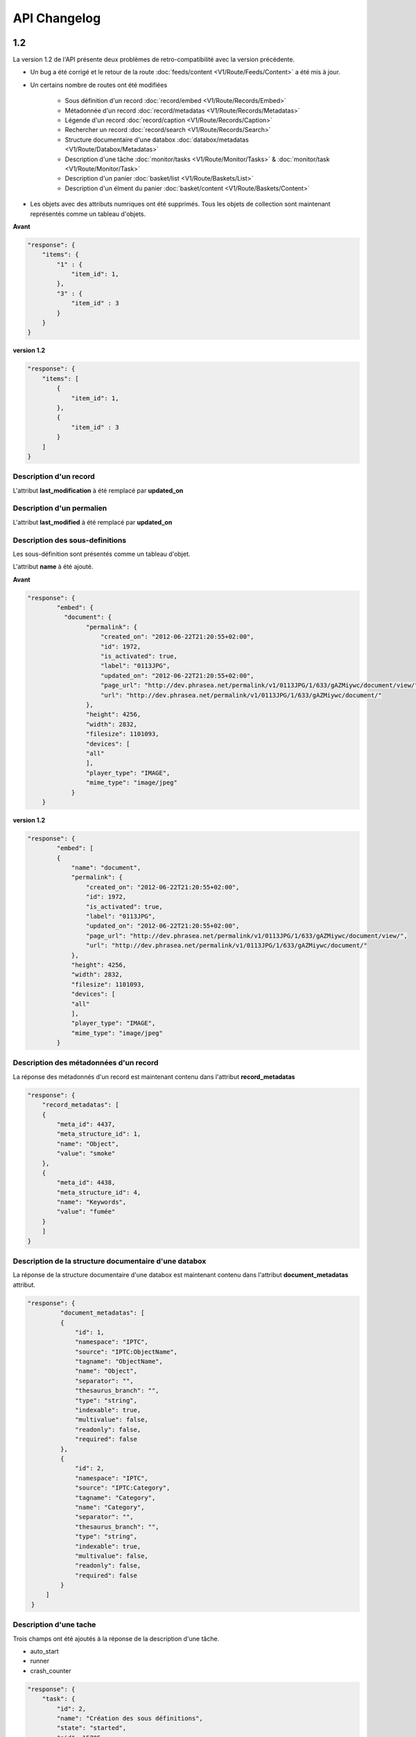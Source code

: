 API Changelog
=============

1.2
---

La version 1.2 de l'API présente deux problèmes de retro-compatibilité avec la
version précédente.

- Un bug a été corrigé et le retour de la route :doc:`feeds/content <V1/Route/Feeds/Content>`
  a été mis à jour.

- Un certains nombre de routes ont été modifiées

    - Sous définition d'un record :doc:`record/embed <V1/Route/Records/Embed>`
    - Métadonnée d'un record :doc:`record/metadatas <V1/Route/Records/Metadatas>`
    - Légende d'un record :doc:`record/caption <V1/Route/Records/Caption>`
    - Rechercher un record :doc:`record/search <V1/Route/Records/Search>`
    - Structure documentaire d'une databox :doc:`databox/metadatas <V1/Route/Databox/Metadatas>`
    - Description d'une tâche :doc:`monitor/tasks <V1/Route/Monitor/Tasks>`
      & :doc:`monitor/task <V1/Route/Monitor/Task>`
    - Description d'un panier :doc:`basket/list <V1/Route/Baskets/List>`
    - Description d'un élment du panier :doc:`basket/content <V1/Route/Baskets/Content>`


- Les objets avec des attributs numriques ont été supprimés. Tous les objets de
  collection sont maintenant représentés comme un tableau d'objets.


**Avant**

.. code-block:: javascript

    "response": {
        "items": {
            "1" : {
                "item_id": 1,
            },
            "3" : {
                "item_id" : 3
            }
        }
    }

**version 1.2**

.. code-block:: javascript

    "response": {
        "items": [
            {
                "item_id": 1,
            },
            {
                "item_id" : 3
            }
        ]
    }

Description d'un record
***********************

L'attribut **last_modification** à été remplacé par **updated_on**


Description d'un permalien
**************************

L'attribut **last_modified** à été remplacé par **updated_on**

Description des sous-definitions
********************************

Les sous-définition sont présentés comme un tableau d'objet.

L'attribut **name** à été ajouté.

**Avant**

.. code-block:: javascript

    "response": {
            "embed": {
              "document": {
                    "permalink": {
                        "created_on": "2012-06-22T21:20:55+02:00",
                        "id": 1972,
                        "is_activated": true,
                        "label": "0113JPG",
                        "updated_on": "2012-06-22T21:20:55+02:00",
                        "page_url": "http://dev.phrasea.net/permalink/v1/0113JPG/1/633/gAZMiywc/document/view/",
                        "url": "http://dev.phrasea.net/permalink/v1/0113JPG/1/633/gAZMiywc/document/"
                    },
                    "height": 4256,
                    "width": 2832,
                    "filesize": 1101093,
                    "devices": [
                    "all"
                    ],
                    "player_type": "IMAGE",
                    "mime_type": "image/jpeg"
                }
        }

**version 1.2**

.. code-block:: javascript

    "response": {
            "embed": [
            {
                "name": "document",
                "permalink": {
                    "created_on": "2012-06-22T21:20:55+02:00",
                    "id": 1972,
                    "is_activated": true,
                    "label": "0113JPG",
                    "updated_on": "2012-06-22T21:20:55+02:00",
                    "page_url": "http://dev.phrasea.net/permalink/v1/0113JPG/1/633/gAZMiywc/document/view/",
                    "url": "http://dev.phrasea.net/permalink/v1/0113JPG/1/633/gAZMiywc/document/"
                },
                "height": 4256,
                "width": 2832,
                "filesize": 1101093,
                "devices": [
                "all"
                ],
                "player_type": "IMAGE",
                "mime_type": "image/jpeg"
            }

Description des métadonnées d'un record
****************************************

La réponse des métadonnés d'un record est maintenant contenu dans
l'attribut **record_metadatas**

.. code-block:: javascript

    "response": {
        "record_metadatas": [
        {
            "meta_id": 4437,
            "meta_structure_id": 1,
            "name": "Object",
            "value": "smoke"
        },
        {
            "meta_id": 4438,
            "meta_structure_id": 4,
            "name": "Keywords",
            "value": "fumée"
        }
        ]
    }

Description de la structure documentaire d'une databox
******************************************************

La réponse de la structure documentaire d'une databox est maintenant
contenu dans l'attribut **document_metadatas** attribut.

.. code-block:: javascript

   "response": {
            "document_metadatas": [
            {
                "id": 1,
                "namespace": "IPTC",
                "source": "IPTC:ObjectName",
                "tagname": "ObjectName",
                "name": "Object",
                "separator": "",
                "thesaurus_branch": "",
                "type": "string",
                "indexable": true,
                "multivalue": false,
                "readonly": false,
                "required": false
            },
            {
                "id": 2,
                "namespace": "IPTC",
                "source": "IPTC:Category",
                "tagname": "Category",
                "name": "Category",
                "separator": "",
                "thesaurus_branch": "",
                "type": "string",
                "indexable": true,
                "multivalue": false,
                "readonly": false,
                "required": false
            }
        ]
    }

Description d'une tache
***********************

Trois champs ont été ajoutés à la réponse de la description d'une tâche.

- auto_start
- runner
- crash_counter

.. code-block:: javascript

    "response": {
        "task": {
            "id": 2,
            "name": "Création des sous définitions",
            "state": "started",
            "pid": 15705,
            "title": "Subviews creation",
            "last_exec_time": "2012-06-13T14:38:38+02:00",
            "auto_start": true,
            "runner": "scheduler",
            "crash_counter": 0
        }
    }


Description de la légende d'un record
*************************************

La réponse d'une légende d'un record est maintenaint contenu dans l'attribut
'caption_metadatas'.

.. code-block:: javascript

    "response": {
        "caption_metadatas": [
            {
                "meta_structure_id": 29,
                "name": "Bits",
                "value": "8"
            },
            {
                "meta_structure_id": 30,
                "name": "Channels",
                "value": "3"
            }
        ]
    }

Description de la légende d'un record
*************************************

La réponse d'une légende d'un record est maintenaint contenu dans l'attribut
'caption_metadatas'.

.. code-block:: javascript

    "response": {
        "caption_metadatas": [
            {
                "meta_structure_id": 29,
                "name": "Bits",
                "value": "8"
            },
            {
                "meta_structure_id": 30,
                "name": "Channels",
                "value": "3"
            }
        ]
    }

Description d'un contenu d'un panier
************************************

L'attribut 'basket_elements' à la racine de la reponse ne retourne plus que les
éléments du panier sous forme d'un tableau

.. code-block:: javascript

    "response": {
        "basket_elements": [
            {
                "basket_element_id": 9,
                "order": 4,
                "record": {

                }
            }
        ]
    }

Un attribut 'basket' à été ajouté à la racine de la reponse qui décrit le panier
demandé.

.. code-block:: javascript

    "response": {
        "basket": {
            "basket_id": 144,
            "created_on": "2012-06-18T16:29:37+02:00",
            "description": "",
            "name": "hello",
            "pusher_usr_id": null,
            "ssel_id": 144,
            "updated_on": "2012-06-18T16:29:37+02:00",
            "unread": false,
            "validation_basket": false
        }
    }

Dans l'objet qui décrit un panier un attribut 'validation_basket' à été ajouté,
il indique si il s'agit d'un panier de validation.


Recherche d'un enregistrement
*****************************

Certains parametres de la route :doc:`records/search <V1/Route/Records/Search>`
ont été renommés :

 - datefield => date_field
 - datemin   => date_min
 - datemax   => date_max

Le paramètre 'page' de la requete ainsi que le champ de la reponse ont disparus
au profit du paramètre offset_start

.. code-block:: javascript

    "response": {
        "offset_start": 0,
        "per_page": 10,
        "available_results": 1,
        "total_results": 1,
        "error": "",
        "warning": "",
        "query_time": 0.000342,
        "search_indexes": "",
        "suggestions": [],
        "results": [{
            ....
         }]
    }

Description de flux
*******************

L'attribut "is_mine" a disparu au profit de deux nouvelles clefs : *readonly* et
*deletable*.

.. code-block:: javascript

    "feeds": [
        {
            "id": 288,
            "title": "News",
            "subtitle": "Lorem ipsum dolor sit amet, consectetur adipisicing elit, sed do eiusmod tempor incididunt ut labore et dolore magna aliqua. Ut enim ad minim veniam, quis nostrud exercitation ullamco laboris nisi ut aliquip ex ea commodo consequat. Duis aute irure dolor in reprehenderit in voluptate velit esse cillum dolore eu fugiat nulla pariatur. Excepteur sint occaecat cupidatat non proident, sunt in culpa qui officia deserunt mollit anim id est laborum.Sed ut perspiciatis unde omnis iste natus error sit voluptatem accusantium doloremque laudantium, totam rem aperiam, eaque ipsa quae ab illo inventore veritatis et quasi architecto beatae vitae dicta sunt explicabo. ",
            "total_entries": 0,
            "icon": "/skins/icons/rss32.gif",
            "public": false,
            "readonly": true,
            "deletable": false,
            "created_on": "2011-07-20T18:45:20+02:00",
            "updated_on": "2011-07-20T18:45:20+02:00"
        },

.. note:: Ces attributs ont aussi été ajoutés dans la route :doc:`feeds/list <v1/Route/Feeds/List>`.

Correction de bug
*****************

La réponse de la route :doc:`feed content <V1/Route/Feeds/Content>` était sous
la forme

.. code-block:: javascript

    "response": {
        "offset_start": 0,
        "entries": {
            "offset_start": 0,
            "entries": {
                ...
            }
        }
    }

Ce problème a été corrigé, et la réponse est correctement renvoyé en 1.2 :

.. code-block:: javascript

    "response": {
        "offset_start": 0,
        "entries": [
            ...
        ]
    }

Ajout de routes
***************

- Ajout de la route :doc:`/ <Root>`
- Ajout de la route :doc:`/records/add/ <V1/Route/Records/Add>`
- Ajout de la route :doc:`/quarantine/list/ <V1/Route/Quarantine/List>`
- Ajout de la route :doc:`/quarantine/item/ <V1/Route/Quarantine/Item>`
- Ajout de la route :doc:`/monitor/phraseanet/ <V1/Route/Monitor/Phraseanet>`
- Ajout de la route :doc:`/monitor/tasks/ <V1/Route/Monitor/Tasks>`
- Ajout de la route :doc:`/monitor/task/ <V1/Route/Monitor/Task>`
- Ajout de la route :doc:`/monitor/task/start/ <V1/Route/Monitor/TaskStart>`
- Ajout de la route :doc:`/monitor/task/stop/ <V1/Route/Monitor/TaskStop>`
- Ajout de la route :doc:`/feeds/content/ <V1/Route/Feeds/Aggregated>`
- Ajout de la route :doc:`/feeds/entry/ <V1/Route/Feeds/Entry>`

Thumbnails
**********

Auparavant, un fichier de substitution était fourni par l'API lorsque la
thumbnail d'un record n'était pas disponible.
Cette substitution n'est plus fournie. Il en résulte que la clef thumbnail
d'un record peut désormais être nulle :

  .. code-block:: javascript

    {
        "meta": {
            "api_version": "1.2",
            "request": "GET /api/v1/records/2/132/",
            "response_time": "2012-06-13T14:06:21+02:00",
            "http_code": 200,
            "error_type": null,
            "error_message": null,
            "error_details": null,
            "charset": "UTF-8"
        },
        "response": {
            "record": {
                "databox_id": 2,
                "record_id": 132,
                "mime_type": "image/jpeg",
                "title": "photo03.JPG",
                "original_name": "photo03.JPG",
                "last_modification": "2012-06-13T13:50:29+02:00",
                "created_on": "2012-06-13T13:49:29+02:00",
                "collection_id": 1,
                "sha256": "60691f538bdac78197004edcfb77dc772d824daeca54bd13e59f6b485f0293bc",
                "thumbnail": null,
                "technical_informations": [
                    {
                        "name"  : "Height",
                        "value" : 2448
                    },
                    {
                        "name"  : "Width",
                        "value" : 3264
                    }
                ],
                "phrasea_type": "image",
                "uuid": "d91372ec-ea94-4e8a-bf26-065ad8684180"
            }
        }
    }

Embeddables
***********

Embeddables media now give a
Les embeddables fournissent maintenant un tableau de *devices* adaptés.
Ces devices sont compatibles avec CSS 2.

.. seealso::
    http://www.w3.org/TR/CSS2/media.html#media-types

Exemple : la thumbnail suivante est fournie pour un affichage à l'écran.

  .. code-block:: javascript

    "thumbnail": {
        "width": 150,
        "filesize": 4271,
        "devices": [
            "screen"
        ],
        "mime_type": "image/jpeg"
    },

Liens hypermedia
****************

Des liens hypermedia apparaissent dans certaines réponses. Ainsi, dans une
réponse :doc:`feed/content <V1/Route/Feeds/Content>`, pour chaque entrée, un lien
vers la route d'API :doc:`feed/entry <V1/Route/Feeds/Entry>` correspondant est
fourni.

Requeter un media via un device et/ou un type mime
**************************************************

Il est maintenant possible de restreindre la demande a une gamme de devices et
de type mime dans la route :doc:`records/embed <V1/Route/Records/Embed>`

1.1
---

Mise à jour majeure de l'API. Cette version n'est pas entièrement
retro-compatible avec la précédente 1.0. Voir les :doc:`instructions
<V1/Upgrade/1.1>` avant de procéder à la mise à jour.

  - Changement dans la route :doc:`records/metadatas <V1/Route/Records/Metadatas>`
  - Changement dans la route :doc:`records/setmetadatas <V1/Route/Records/SetMetadatas>`
  - Ajout de la route :doc:`records/caption <V1/Route/Records/Caption>`

1.0
---

Première version stable de l'API Phraseanet.Cette API utilise OAuth2 comme
protocole d'authentification et fournie des routes POST et GET pour acceder aux
ressources.
